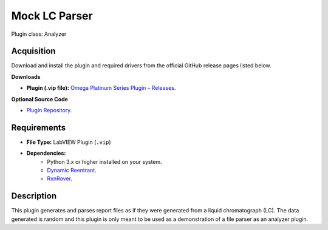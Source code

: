 Mock LC Parser
==============

Plugin class: Analyzer

Acquisition
-----------

Download and install the plugin and required drivers from the official GitHub release pages listed below.

**Downloads**

- **Plugin (.vip file):**  
  `Omega Platinum Series Plugin – Releases <https://github.com/RxnRover/plugin_mock_lc_parser/releases>`_.

**Optional Source Code**

- `Plugin Repository <https://github.com/RxnRover/plugin_mock_lc_parser>`_.

Requirements
------------

- **File Type:** LabVIEW Plugin (``.vip``)
- **Dependencies:** 
    -  Python 3.x or higher installed on your system.
    - `Dynamic Reentrant <https://github.com/RxnRover/DynamicReentrant>`_.
    - `RxnRover <https://github.com/RxnRover/RxnRover>`_.

Description
-----------

This plugin generates and parses report files as if they were generated from a 
liquid chromatograph (LC). The data generated is random and this plugin is only
meant to be used as a demonstration of a file parser as an analyzer plugin.